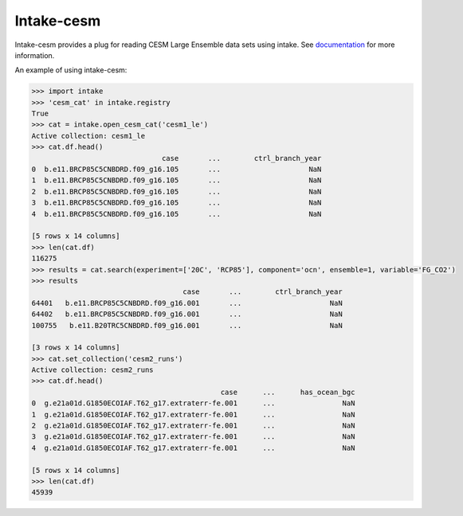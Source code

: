 ===============================
Intake-cesm
===============================

.. image:: https://img.shields.io/circleci/project/github/NCAR/intake-cesm/master.svg?style=for-the-badge&logo=circleci
    :target: https://circleci.com/gh/NCAR/intake-cesm/tree/master

.. image:: https://img.shields.io/codecov/c/github/NCAR/intake-cesm.svg?style=for-the-badge
    :target: https://codecov.io/gh/NCAR/intake-cesm


.. image:: https://img.shields.io/readthedocs/intake-cesm/latest.svg?style=for-the-badge
    :target: https://intake-cesm.readthedocs.io/en/latest/?badge=latest
    :alt: Documentation Status

.. image:: https://img.shields.io/pypi/v/intake-cesm.svg?style=for-the-badge
    :target: https://pypi.org/project/intake-cesm
    :alt: Python Package Index
    
.. image:: https://img.shields.io/conda/vn/conda-forge/intake-cesm.svg?style=for-the-badge
    :target: https://anaconda.org/conda-forge/intake-cesm
    :alt: Conda Version


Intake-cesm provides a plug for reading CESM Large Ensemble data sets using intake.
See documentation_ for more information.

.. _documentation: https://intake-cesm.readthedocs.io/en/latest/


An example of using intake-cesm:

.. code-block:: python

    >>> import intake
    >>> 'cesm_cat' in intake.registry
    True
    >>> cat = intake.open_cesm_cat('cesm1_le')
    Active collection: cesm1_le
    >>> cat.df.head()
                                   case       ...        ctrl_branch_year
    0  b.e11.BRCP85C5CNBDRD.f09_g16.105       ...                     NaN
    1  b.e11.BRCP85C5CNBDRD.f09_g16.105       ...                     NaN
    2  b.e11.BRCP85C5CNBDRD.f09_g16.105       ...                     NaN
    3  b.e11.BRCP85C5CNBDRD.f09_g16.105       ...                     NaN
    4  b.e11.BRCP85C5CNBDRD.f09_g16.105       ...                     NaN

    [5 rows x 14 columns]
    >>> len(cat.df)
    116275
    >>> results = cat.search(experiment=['20C', 'RCP85'], component='ocn', ensemble=1, variable='FG_CO2')
    >>> results
                                        case       ...        ctrl_branch_year
    64401   b.e11.BRCP85C5CNBDRD.f09_g16.001       ...                     NaN
    64402   b.e11.BRCP85C5CNBDRD.f09_g16.001       ...                     NaN
    100755   b.e11.B20TRC5CNBDRD.f09_g16.001       ...                     NaN

    [3 rows x 14 columns]
    >>> cat.set_collection('cesm2_runs')
    Active collection: cesm2_runs
    >>> cat.df.head()
                                                 case      ...      has_ocean_bgc
    0  g.e21a01d.G1850ECOIAF.T62_g17.extraterr-fe.001      ...                NaN
    1  g.e21a01d.G1850ECOIAF.T62_g17.extraterr-fe.001      ...                NaN
    2  g.e21a01d.G1850ECOIAF.T62_g17.extraterr-fe.001      ...                NaN
    3  g.e21a01d.G1850ECOIAF.T62_g17.extraterr-fe.001      ...                NaN
    4  g.e21a01d.G1850ECOIAF.T62_g17.extraterr-fe.001      ...                NaN

    [5 rows x 14 columns]
    >>> len(cat.df)
    45939
